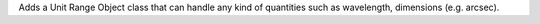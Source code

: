 Adds a Unit Range Object class that can handle any kind of quantities such as wavelength, dimensions (e.g. arcsec).